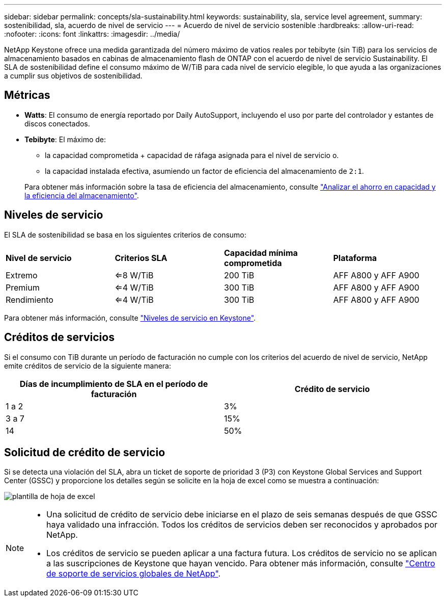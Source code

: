 ---
sidebar: sidebar 
permalink: concepts/sla-sustainability.html 
keywords: sustainability, sla, service level agreement, 
summary: sostenibilidad, sla, acuerdo de nivel de servicio 
---
= Acuerdo de nivel de servicio sostenible
:hardbreaks:
:allow-uri-read: 
:nofooter: 
:icons: font
:linkattrs: 
:imagesdir: ../media/


[role="lead"]
NetApp Keystone ofrece una medida garantizada del número máximo de vatios reales por tebibyte (sin TiB) para los servicios de almacenamiento basados en cabinas de almacenamiento flash de ONTAP con el acuerdo de nivel de servicio Sustainability. El SLA de sostenibilidad define el consumo máximo de W/TiB para cada nivel de servicio elegible, lo que ayuda a las organizaciones a cumplir sus objetivos de sostenibilidad.



== Métricas

* *Watts*: El consumo de energía reportado por Daily AutoSupport, incluyendo el uso por parte del controlador y estantes de discos conectados.
* *Tebibyte*: El máximo de:
+
** la capacidad comprometida + capacidad de ráfaga asignada para el nivel de servicio o.
** la capacidad instalada efectiva, asumiendo un factor de eficiencia del almacenamiento de `2:1`.


+
Para obtener más información sobre la tasa de eficiencia del almacenamiento, consulte https://docs.netapp.com/us-en/active-iq/task_analyze_storage_efficiency.html["Analizar el ahorro en capacidad y la eficiencia del almacenamiento"^].





== Niveles de servicio

El SLA de sostenibilidad se basa en los siguientes criterios de consumo:

|===


| *Nivel de servicio* | *Criterios SLA* | *Capacidad mínima comprometida* | *Plataforma* 


 a| 
Extremo
| <=8 W/TiB | 200 TiB | AFF A800 y AFF A900 


 a| 
Premium
| <=4 W/TiB | 300 TiB | AFF A800 y AFF A900 


 a| 
Rendimiento
| <=4 W/TiB | 300 TiB | AFF A800 y AFF A900 
|===
Para obtener más información, consulte link:https://docs.netapp.com/us-en/keystone-staas/concepts/service-levels.html#service-levels-for-file-and-block-storage["Niveles de servicio en Keystone"].



== Créditos de servicios

Si el consumo con TiB durante un período de facturación no cumple con los criterios del acuerdo de nivel de servicio, NetApp emite créditos de servicio de la siguiente manera:

|===
| Días de incumplimiento de SLA en el período de facturación | Crédito de servicio 


 a| 
1 a 2
 a| 
3%



 a| 
3 a 7
 a| 
15%



 a| 
14
 a| 
50%

|===


== Solicitud de crédito de servicio

Si se detecta una violación del SLA, abra un ticket de soporte de prioridad 3 (P3) con Keystone Global Services and Support Center (GSSC) y proporcione los detalles según se solicite en la hoja de excel como se muestra a continuación:

image:sla-breach.png["plantilla de hoja de excel"]

[NOTE]
====
* Una solicitud de crédito de servicio debe iniciarse en el plazo de seis semanas después de que GSSC haya validado una infracción. Todos los créditos de servicios deben ser reconocidos y aprobados por NetApp.
* Los créditos de servicio se pueden aplicar a una factura futura. Los créditos de servicio no se aplican a las suscripciones de Keystone que hayan vencido. Para obtener más información, consulte link:../concepts/gssc.html["Centro de soporte de servicios globales de NetApp"].


====
